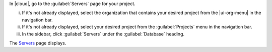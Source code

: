 In |cloud|, go to the :guilabel:`Servers` page for your project.

i. If it's not already displayed, select the organization that contains 
   your desired project from the |ui-org-menu| in the navigation bar.

#. If it's not already displayed, select your desired project from the 
   :guilabel:`Projects` menu in the navigation bar.

#. In the sidebar, click :guilabel:`Servers` under the 
   :guilabel:`Database` heading.

The `Servers <https://cloud.mongodb.com/go?l=https%3A%2F%2Fcloud.mongodb.com%2Fv2%2F%3Cproject%3E%23%2Fdeployment%2Fservers>`__ page displays.

